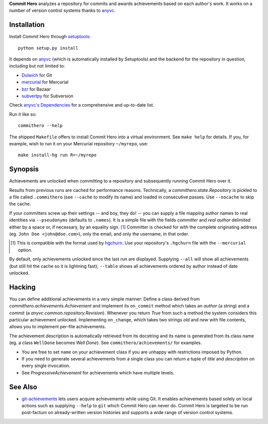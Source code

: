 **Commit Hero** analyzes a repository for commits and awards achievements based
on each author's work.  It works on a number of version control systems thanks
to anyvc_.

.. _anyvc: http://bitbucket.org/RonnyPfannschmidt/anyvc/

Installation
============

Install Commit Hero through setuptools__::

   python setup.py install

.. __: http://packages.python.org/distribute/

It depends on anyvc_ (which is automatically installed by Setuptools) and the
backend for the repository in question, including but not limited to:

* `Dulwich <http://pypi.python.org/pypi/dulwich>`_ for Git
* `mercurial <http://pypi.python.org/pypi/Mercurial>`_ for Mercurial
* `bzr <http://pypi.python.org/pypi/bzr>`_ for Bazaar
* `subvertpy <http://pypi.python.org/pypi/subvertpy>`_ for Subversion

Check `anyvc's Dependencies`__ for a comprehensive and up-to-date list.

.. __: http://pypi.python.org/pypi/anyvc/#dependencies

Run it like so::

   commithero --help

The shipped ``Makefile`` offers to install Commit Hero into a virtual
environment.  See ``make help`` for details.  If you, for example, wish to run
it on your Mercurial repository ``~/myrepo``, use::

   make install-hg run R=~/myrepo


Synopsis
========

Achievements are unlocked when committing to a repository and subsequently
running Commit Hero over it.

Results from previous runs are cached for performance reasons.  Technically, a
`commithero.state.Repository` is pickled to a file called ``.commithero`` (see
``--cache`` to modify its name) and loaded in consecutive passes.  Use
``--nocache`` to skip the cache.

If your committers screw up their settings -- and boy, they do! -- you can
supply a file mapping author names to real identities via ``--pseudonyms``
(defaults to ``.names``).  It is a simple file with the fields *committer* and
*real author* delimited either by a space or, if necessary, by an equality
sign. [1]_  Committer is checked for with the complete originating address (eg.
``John Doe <john@doe.com>``), only the email, and only the username, in that
order.

.. [1] This is compatible with the format used by hgchurn__.  Use your
       repository's ``.hgchurn`` file with the ``--mercurial`` option.
.. __: http://mercurial.selenic.com/wiki/ChurnExtension

By default, only achievements unlocked since the last run are displayed.
Supplying ``--all`` will show all achievements (but still hit the cache so it
is lightning fast);  ``--table`` shows all achievements ordered by author
instead of date unlocked.


Hacking
=======

You can define additional achievements in a very simple manner:  Define a class
derived from `commithero.achievements.Achievement` and implement its
``on_commit`` method which takes an *author* (a string) and a *commit* (a
`anyvc.common.repository.Revision`).  Whenever you return `True` from such a
method the system considers this particular achievement unlocked.  Implementing
``on_change``, which takes two strings *old* and *new* with file contents,
allows you to implement per-file achievements.

The achievement description is automatically retrieved from its docstring and
its name is generated from its class name (eg. a class ``WellDone`` becomes
*Well Done*).  See ``commithero/achievements/`` for examples.

* You are free to set ``name`` on your achievement class if you are unhappy
  with restrictions imposed by Python.
* If you need to generate several achievements from a single class you can
  return a tuple of *title* and *description* on every single invocation.
* See `ProgressiveAchievement` for achievements which have multiple levels.


See Also
========

* git-achievements_ lets users acquire achievements while using Git.  It
  enables achievements based solely on local actions such as supplying
  ``--help`` to ``git`` which Commit Hero can never do.  Commit Hero is
  targeted to be run post-factum on already-written version histories and
  supports a wide range of version control systems.

.. _git-achievements: http://github.com/icefox/git-achievements
